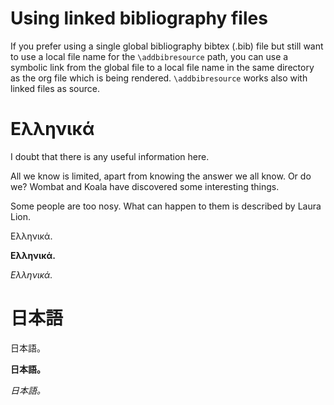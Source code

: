# Minimal example using a linked biblatex bibliography file.
* Using linked bibliography files

If you prefer using a single global bibliography bibtex (.bib) file but still want to use a local file name for the =\addbibresource= path, you can use a symbolic link from the global file to a local file name in the same directory as the org file which is being rendered.  =\addbibresource= works also with linked files as source.

* Ελληνικά
I doubt that there is any useful information here\nobreakspace\cite{wikibook}.

All we know is limited, apart from knowing the answer we all know. Or do we? Wombat and Koala have discovered some interesting things\nobreakspace\cite{wombat2016}.

Some people are too nosy. What can happen to them is described by Laura Lion\nobreakspace\cite[9]{lion2010}.

Ελληνικά.

*Ελληνικά.*

/Ελληνικά./

* 日本語

日本語。

*日本語。*

/日本語。/

* COMMENT latex-header

#+BEGIN_SRC latex
  \documentclass{article}
  \usepackage{xeCJK}
  \setmainfont{Times New Roman}
  \setCJKmainfont[BoldFont=STHeiti,ItalicFont=STKaiti]{STSong}
  \usepackage{biblatex}
  \addbibresource{bibliography-LINKED.bib}
  \begin{document}
#+END_SRC
* COMMENT latex-footer

#+BEGIN_SRC latex
\printbibliography
\end{document}
#+END_SRC
